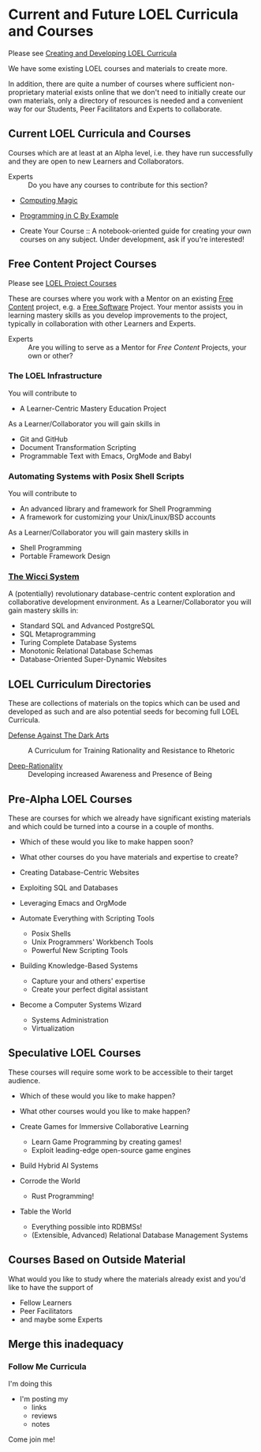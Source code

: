 * Current and Future LOEL Curricula and Courses

Please see [[file:Devel/creating-curricula.org][Creating and Developing LOEL Curricula]]

We have some existing LOEL courses and materials to create more.

In addition, there are quite a number of courses where sufficient
non-proprietary material exists online that we don't need to initially create
our own materials, only a directory of resources is needed and a convenient way
for our Students, Peer Facilitators and Experts to collaborate.

** Current LOEL Curricula and Courses

Courses which are at least at an Alpha level, i.e. they have run successfully
and they are open to new Learners and Collaborators.

- Experts :: Do you have any courses to contribute for this section?

- [[https://github.com/GregDavidson/computing-magic#readme][Computing Magic]]

- [[https://github.com/GregDavidson/C-By-Example#readme][Programming in C By Example]]

- Create Your Course :: A notebook-oriented guide for creating your own courses
  on any subject.  Under development, ask if you're interested!

** Free Content Project Courses

Please see [[file:Devel/project-courses.org][LOEL Project Courses]]

These are courses where you work with a Mentor on an existing [[https://en.wikipedia.org/wiki/Free_content][Free Content]]
project, e.g. a [[https://en.wikipedia.org/wiki/Free_and_open-source_software][Free Software]] Project. Your mentor assists you in learning
mastery skills as you develop improvements to the project, typically in
collaboration with other Learners and Experts.

- Experts :: Are you willing to serve as a Mentor for /Free Content/ Projects,
  your own or other?

*** The LOEL Infrastructure
You will contribute to
- A Learner-Centric Mastery Education Project
As a Learner/Collaborator you will gain skills in
- Git and GitHub
- Document Transformation Scripting
- Programmable Text with Emacs, OrgMode and Babyl
*** Automating Systems with Posix Shell Scripts
You will contribute to
- An advanced library and framework for Shell Programming
- A framework for customizing your Unix/Linux/BSD accounts
As a Learner/Collaborator you will gain mastery skills in 
- Shell Programming
- Portable Framework Design

*** [[https://gregdavidson.github.io/wicci-core-S0_lib][The Wicci System]]
A (potentially) revolutionary database-centric content exploration and
collaborative development environment. As a Learner/Collaborator you will gain
mastery skills in:
- Standard SQL and Advanced PostgreSQL
- SQL Metaprogramming
- Turing Complete Database Systems
- Monotonic Relational Database Schemas
- Database-Oriented Super-Dynamic Websites

** LOEL Curriculum Directories

These are collections of materials on the topics which can be used and developed
as such and are also potential seeds for becoming full LOEL Curricula.

- [[https://github.com/GregDavidson/DATDA#readme][Defense Against The Dark Arts]] :: A Curriculum for Training Rationality and
  Resistance to Rhetoric

- [[https://github.com/TouchPuuhonua/Deep-Rationality#readme][Deep-Rationality]] :: Developing increased Awareness and Presence of Being

** Pre-Alpha LOEL Courses

These are courses for which we already have significant existing materials and
which could be turned into a course in a couple of months.
- Which of these would you like to make happen soon?
- What other courses do you have materials and expertise to create?

- Creating Database-Centric Websites
- Exploiting SQL and Databases
- Leveraging Emacs and OrgMode
- Automate Everything with Scripting Tools
      - Posix Shells
      - Unix Programmers' Workbench Tools
      - Powerful New Scripting Tools
- Building Knowledge-Based Systems
      - Capture your and others' expertise
      - Create your perfect digital assistant
- Become a Computer Systems Wizard
      - Systems Administration
      - Virtualization

** Speculative LOEL Courses

These courses will require some work to be accessible to their target audience.
- Which of these would you like to make happen?
- What other courses would you like to make happen?

- Create Games for Immersive Collaborative Learning
      - Learn Game Programming by creating games!
      - Exploit leading-edge open-source game engines

- Build Hybrid AI Systems

- Corrode the World
      - Rust Programming!

- Table the World
      - Everything possible into RDBMSs!
      - (Extensible, Advanced) Relational Database Management Systems

** Courses Based on Outside Material

What would you like to study where the materials already exist and you'd like to
have the support of
- Fellow Learners
- Peer Facilitators
- and maybe some Experts

** Merge this inadequacy

*** *Follow Me* Curricula
I'm doing this
- I'm posting my
  - links
  - reviews
  - notes
Come join me!
